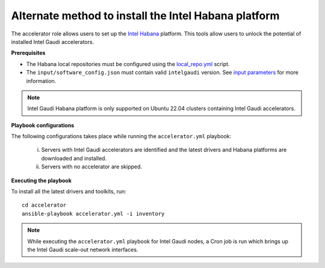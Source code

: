 Alternate method to install the Intel Habana platform
=========================================================

The accelerator role allows users to set up the `Intel Habana <https://docs.habana.ai/en/latest/Installation_Guide/Bare_Metal_Fresh_OS.html>`_ platform. This tools allow users to unlock the potential of installed Intel Gaudi accelerators.

**Prerequisites**

* The Habana local repositories must be configured using the `local_repo.yml <../CreateLocalRepo/index.html>`_ script.
* The ``input/software_config.json`` must contain valid ``intelgaudi`` version. See `input parameters <../CreateLocalRepo/InputParameters.html>`_ for more information.

.. note:: Intel Gaudi Habana platform is only supported on Ubuntu 22.04 clusters containing Intel Gaudi accelerators.

**Playbook configurations**

The following configurations takes place while running the ``accelerator.yml`` playbook:

	i. Servers with Intel Gaudi accelerators are identified and the latest drivers and Habana platforms are downloaded and installed.
	ii. Servers with no accelerator are skipped.

**Executing the playbook**

To install all the latest drivers and toolkits, run: ::

	cd accelerator
	ansible-playbook accelerator.yml -i inventory

.. note:: While executing the ``accelerator.yml`` playbook for Intel Gaudi nodes, a Cron job is run which brings up the Intel Gaudi scale-out network interfaces.
